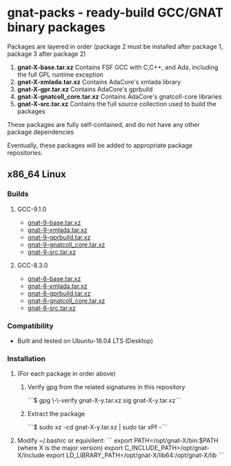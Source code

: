 #+OPTIONS: ^:nil
* gnat-packs - ready-build GCC/GNAT binary packages

  Packages are layered in order (package 2 must be installed after
  package 1, package 3 after package 2)
  1. *gnat-X-base.tar.xz*
     Contains FSF GCC with C,C++, and Ada, including the full GPL
     runtime exception
  2. *gnat-X-xmlada.tar.xz*
     Contains AdaCore's xmlada library
  3. *gnat-X-gpr.tar.xz*
     Contains AdaCore's gprbuild
  4. *gnat-X-gnatcoll_core.tar.xz*
     Contains AdaCore's gnatcoll-core libraries
  5. *gnat-X-src.tar.xz*
     Contains the full source collection used to build the packages

  These packages are fully self-contained, and do not have any other package dependencies

  Eventually, these packages will be added to appropriate package repositories.
     
** x86_64 Linux
*** Builds

**** GCC-9.1.0
     * [[https://gnat-packs.annexi-strayline.com/x86_64-linux-gnu/gnat-9-base.tar.xz][gnat-9-base.tar.xz]]
     * [[https://gnat-packs.annexi-strayline.com/x86_64-linux-gnu/gnat-9-xmlada.tar.xz][gnat-9-xmlada.tar.xz]]
     * [[https://gnat-packs.annexi-strayline.com/x86_64-linux-gnu/gnat-9-gprbuild.tar.xz][gnat-9-gprbuild.tar.xz]]
     * [[https://gnat-packs.annexi-strayline.com/x86_64-linux-gnu/gnat-9-gnatcoll_core.tar.xz][gnat-9-gnatcoll_core.tar.xz]]
     * [[https://gnat-packs.annexi-strayline.com/x86_64-linux-gnu/gnat-9-src.tar.xz][gnat-9-src.tar.xz]]   

**** GCC-8.3.0
     * [[https://gnat-packs.annexi-strayline.com/x86_64-linux-gnu/gnat-8-base.tar.xz][gnat-8-base.tar.xz]]
     * [[https://gnat-packs.annexi-strayline.com/x86_64-linux-gnu/gnat-8-xmlada.tar.xz][gnat-8-xmlada.tar.xz]]
     * [[https://gnat-packs.annexi-strayline.com/x86_64-linux-gnu/gnat-8-gprbuild.tar.xz][gnat-8-gprbuild.tar.xz]]
     * [[https://gnat-packs.annexi-strayline.com/x86_64-linux-gnu/gnat-8-gnatcoll_core.tar.xz][gnat-8-gnatcoll_core.tar.xz]]
     * [[https://gnat-packs.annexi-strayline.com/x86_64-linux-gnu/gnat-8-src.tar.xz][gnat-8-src.tar.xz]]

*** Compatibility
    * Built and tested on Ubuntu-18.04 LTS (Desktop)

*** Installation 
    1. (For each package in order above)
       1. Verify gpg from the related signatures in this repository

          ```$ gpg \-\-verify gnat-X-y.tar.xz.sig gnat-X-y.tar.xz```

       2. Extract the package

          ```$ sudo xz -cd gnat-X-y.tar.xz | sudo tar xPf -```

    2. Modify ~/.bashrc or equivilent:
       ```
       export PATH=/opt/gnat-X/bin:$PATH (where X is the major version)
       export C_INCLUDE_PATH=/opt/gnat-X/include
       export LD_LIBRARY_PATH=/opt/gnat-X/lib64:/opt/gnat-X/lib
       ```

    
    
